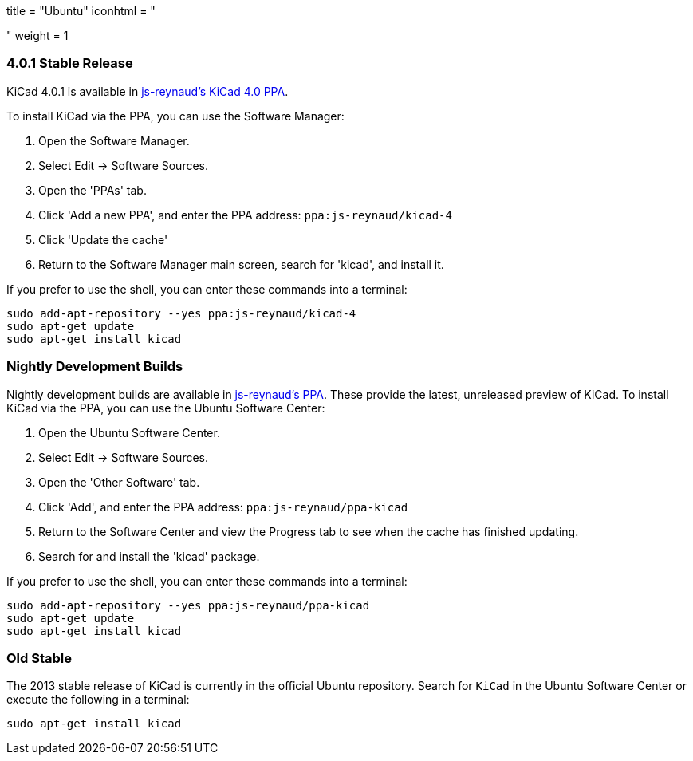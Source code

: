 +++
title = "Ubuntu"
iconhtml = "<div class='fl-ubuntu'></div>"
weight = 1
+++

=== 4.0.1 Stable Release

KiCad 4.0.1 is available in https://launchpad.net/~js-reynaud/+archive/ubuntu/kicad-4[js-reynaud's KiCad 4.0 PPA].

To install KiCad via the PPA, you can use the Software Manager:

1. Open the Software Manager.
2. Select Edit → Software Sources.
3. Open the 'PPAs' tab.
4. Click 'Add a new PPA', and enter the PPA address: `ppa:js-reynaud/kicad-4`
5. Click 'Update the cache'
6. Return to the Software Manager main screen, search for 'kicad', and install it.

If you prefer to use the shell, you can enter these commands into a terminal:

[source,bash]
sudo add-apt-repository --yes ppa:js-reynaud/kicad-4
sudo apt-get update
sudo apt-get install kicad

=== Nightly Development Builds
Nightly development builds are available in https://code.launchpad.net/~js-reynaud/+archive/ubuntu/ppa-kicad[js-reynaud's PPA].
These provide the latest, unreleased preview of KiCad.
To install KiCad via the PPA, you can use the Ubuntu Software Center:

1. Open the Ubuntu Software Center.
2. Select Edit → Software Sources.
3. Open the 'Other Software' tab.
4. Click 'Add', and enter the PPA address: `ppa:js-reynaud/ppa-kicad`
5. Return to the Software Center and view the Progress tab to see when the cache has finished updating.
6. Search for and install the 'kicad' package.

If you prefer to use the shell, you can enter these commands into a terminal:

[source,bash]
sudo add-apt-repository --yes ppa:js-reynaud/ppa-kicad
sudo apt-get update
sudo apt-get install kicad

=== Old Stable
The 2013 stable release of KiCad is currently in the official Ubuntu repository.
Search for `KiCad` in the Ubuntu Software Center or execute the following in a terminal:

[source,bash]
sudo apt-get install kicad
